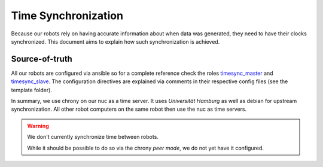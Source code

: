 Time Synchronization
====================
Because our robots rely on having accurate information about when data was generated, they need to have their clocks synchronized.
This document aims to explain how such synchronization is achieved.

Source-of-truth
---------------
All our robots are configured via ansible so for a complete reference check the roles
`timesync_master <https://git.mafiasi.de/Bit-Bots/ansible/src/branch/master/roles/timesync_master>`_ and
`timesync_slave <https://git.mafiasi.de/Bit-Bots/ansible/src/branch/master/roles/timesync_slave>`_.
The configuration directives are explained via comments in their respective config files (see the template folder).

In summary, we use chrony on our nuc as a time server.
It uses *Universität Hamburg* as well as debian for upstream synchronization.
All other robot computers on the same robot then use the nuc as time servers.

.. warning::
    We don't currently synchronize time between robots.

    While it should be possible to do so via the chrony *peer mode*, we do not yet have it configured.
